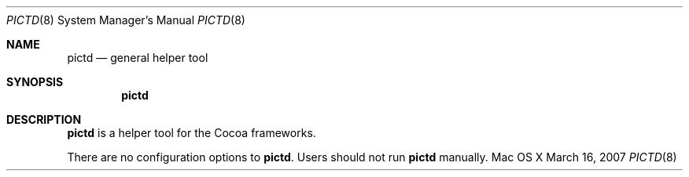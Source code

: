 .\""Copyright (c) 2007 Apple, Inc. All Rights Reserved.
.Dd March 16, 2007
.Dt PICTD 8  
.Os "Mac OS X"       
.Sh NAME
.Nm pictd
.Nd general helper tool
.Sh SYNOPSIS
.Nm
.Sh DESCRIPTION
.Nm
is a helper tool for the Cocoa frameworks. 
.Pp
There are no configuration options to \fBpictd\fR.  Users should not run 
.Nm 
manually.
